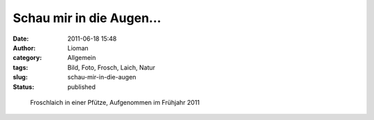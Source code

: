 Schau mir in die Augen...
#########################
:date: 2011-06-18 15:48
:author: Lioman
:category: Allgemein
:tags: Bild, Foto, Frosch, Laich, Natur
:slug: schau-mir-in-die-augen
:status: published

.. figure:: {filename}/images/froschlaich.jpg
   :alt: Froschlaich
   :width: 500px
   :height: 375px

   Froschlaich in einer Pfütze, Aufgenommen im Frühjahr 2011
